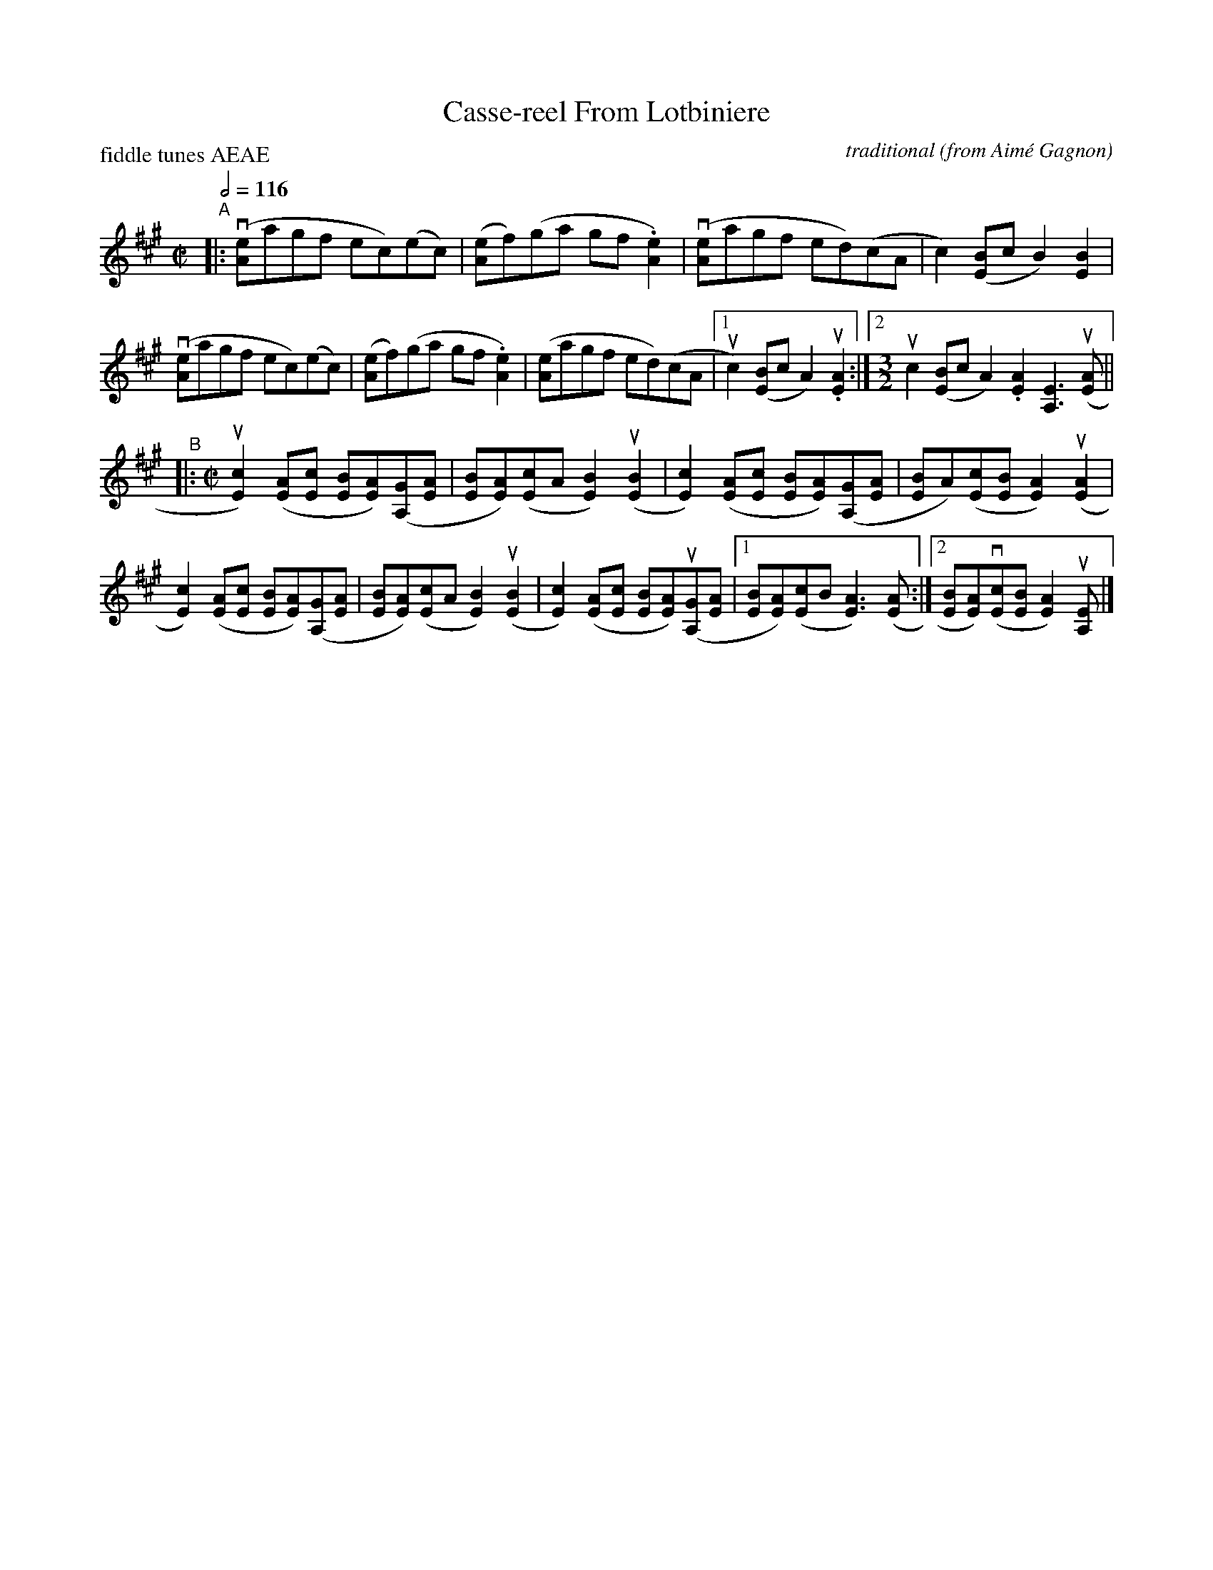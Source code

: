 X: 1
T: Casse-reel From Lotbiniere
C: traditional (from Aim\'e Gagnon)
R: reel
Z: 2019 John Chambers <jc:trillian.mit.edu>
M: C|
L: 1/8
P: fiddle tunes AEAE
Q: 1/2=116
K: A
"^A"|:\
(v[eA]agf ec)(ec) | ([eA]f)(ga gf.[e2A2]) |\
(v[eA]agf ed)(cA | c2)([BE]c B2)[B2E2] |
(v[eA]agf ec)(ec) | ([eA]f)(ga gf.[e2A2]) |\
([eA]agf ed)(cA |1 uc2)([BE]c A2) u.[A2E2] :|\
[2 [M:3/2] uc2([BE]c A2).[A2E2] [E3A,3] (u[AE] ||
"^B"|: [M:C|]\
u[c2E2])([AE][cE] [BE][AE])([GA,][AE] | [BE][AE])([cE]A [B2E2])(u[B2E2] |\
[c2E2])([AE][cE] [BE][AE])([GA,][AE] | [BE]A)([cE][BE] [A2E2])(u[A2E2] |
[c2E2])([AE][cE] [BE][AE])([GA,][AE] | [BE][AE])([cE]A [B2E2])(u[B2E2] |\
[c2E2])([AE][cE] [BE][AE])(u[GA,][AE] |1 [BE][AE])([cE]B [A3E3])([AE] :|\
[2 [BE][AE])(v[cE][BE] [A2E2]) u[EA,] |]
